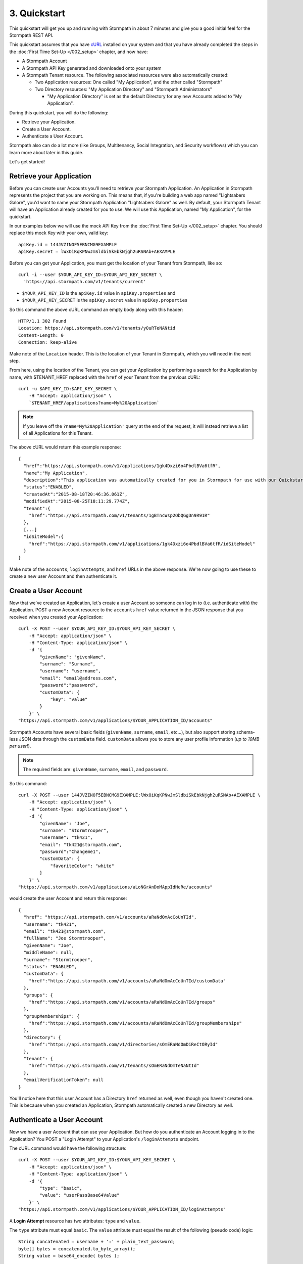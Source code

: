 *************
3. Quickstart
*************

.. todo::

  How we do the placeholders here ($PLACEHOLDER_NAME) is inconsistent withe way we do it in the rest of the doc (e.g. :tenantId)

This quickstart will get you up and running with Stormpath in about 7
minutes and give you a good initial feel for the Stormpath REST API.

This quickstart assumes that you have `cURL <http://curl.haxx.se/download.html>`_ installed on your system and that you have already completed the steps in the :doc:`First Time Set-Up </002_setup>` chapter, and now have:
  
- A Stormpath Account
  
- A Stormpath API Key generated and downloaded onto your system
  
- A Stormpath Tenant resource. The following associated resources were also automatically created:

  - Two Application resources: One called "My Application", and the other called "Stormpath"
   
  - Two Directory resources: "My Application Directory" and "Stormpath Administrators"
  
    - "My Application Directory" is set as the default Directory for any new Accounts added to "My Application".

During this quickstart, you will do the following:

-  Retrieve your Application.
-  Create a User Account.
-  Authenticate a User Account.

Stormpath also can do a lot more (like Groups, Multitenancy, Social Integration, and Security workflows) which you can learn more about later in this guide.

Let's get started!

Retrieve your Application
=========================

Before you can create user Accounts you'll need to retrieve your Stormpath Application. An Application in Stormpath represents the project that you are working on. This means that, if you're building a web app named "Lightsabers Galore", you'd want to name your Stormpath Application "Lightsabers Galore" as well. By default, your Stormpath Tenant will have an Application already created for you to use. We will use this Application, named "My Application", for the quickstart.

In our examples below we will use the mock API Key from the :doc:`First Time Set-Up </002_setup>` chapter. You should replace this mock Key with your own, valid key::

  apiKey.id = 144JVZINOF5EBNCMG9EXAMPLE
  apiKey.secret = lWxOiKqKPNwJmSldbiSkEbkNjgh2uRSNAb+AEXAMPLE

Before you can get your Application, you must get the location of your Tenant from Stormpath, like so::

  curl -i --user $YOUR_API_KEY_ID:$YOUR_API_KEY_SECRET \
    'https://api.stormpath.com/v1/tenants/current'

-  ``$YOUR_API_KEY_ID`` is the ``apiKey.id`` value in
   ``apiKey.properties`` and
-  ``$YOUR_API_KEY_SECRET`` is the ``apiKey.secret`` value in
   ``apiKey.properties``

So this command the above cURL command an empty body along with this header::

    HTTP/1.1 302 Found
    Location: https://api.stormpath.com/v1/tenants/yOuRTeNANtid
    Content-Length: 0
    Connection: keep-alive

Make note of the ``Location`` header. This is the location of your Tenant in Stormpath, which you will need in the next step.

From here, using the location of the Tenant, you can get your Application by performing a search for the Application by name, with $TENANT_HREF replaced with the ``href`` of your Tenant from the previous cURL::

    curl -u $API_KEY_ID:$API_KEY_SECRET \
        -H "Accept: application/json" \
        `$TENANT_HREF/applications?name=My%20Application`

.. note::

  If you leave off the ``?name=My%20Application'`` query at the end of the request, it will instead retrieve a list of all Applications for this Tenant.

The above cURL would return this example response::

  {
    "href":"https://api.stormpath.com/v1/applications/1gk4Dxzi6o4PbdlBVa6tfR",
    "name":"My Application",
    "description":"This application was automatically created for you in Stormpath for use with our Quickstart guides(https://docs.stormpath.com). It does apply to your subscription's number of reserved applications and can be renamed or reused for your own purposes.",
    "status":"ENABLED",
    "createdAt":"2015-08-18T20:46:36.061Z",
    "modifiedAt":"2015-08-25T18:11:29.774Z",
    "tenant":{
      "href":"https://api.stormpath.com/v1/tenants/1gBTncWsp2ObQGgDn9R91R"
    },
    [...]
    "idSiteModel":{
      "href":"https://api.stormpath.com/v1/applications/1gk4Dxzi6o4PbdlBVa6tfR/idSiteModel"
    }
  }

Make note of the ``accounts``, ``loginAttempts``, and ``href`` URLs in the above response. We're now going to use these to create a new user Account and then authenticate it.

Create a User Account
=====================

Now that we've created an Application, let's create a user Account so someone can log in to (i.e. authenticate with) the Application. POST a new Account resource to the ``accounts`` ``href`` value returned in the JSON response that you received when you created your Application::

    curl -X POST --user $YOUR_API_KEY_ID:$YOUR_API_KEY_SECRET \
        -H "Accept: application/json" \
        -H "Content-Type: application/json" \
        -d '{
            "givenName": "givenName",  
            "surname": "Surname",
            "username": "username",
            "email": "email@address.com",
            "password":"password",
            "customData": {
                "key": "value"
            }
        }' \
    "https://api.stormpath.com/v1/applications/$YOUR_APPLICATION_ID/accounts"

Stormpath Accounts have several basic fields (``givenName``, ``surname``, ``email``, etc...), but also support storing schema-less JSON data through the ``customData`` field. ``customData`` allows you to store any user profile information (*up to 10MB per user!*).

.. note:: 

  The required fields are: ``givenName``, ``surname``, ``email``, and ``password``. 

So this command::

    curl -X POST --user 144JVZINOF5EBNCMG9EXAMPLE:lWxOiKqKPNwJmSldbiSkEbkNjgh2uRSNAb+AEXAMPLE \
        -H "Accept: application/json" \
        -H "Content-Type: application/json" \
        -d '{
            "givenName": "Joe",  
            "surname": "Stormtrooper",
            "username": "tk421",
            "email": "tk421@stormpath.com",
            "password":"Changeme1",
            "customData": {
                "favoriteColor": "white"
            }
        }' \
    "https://api.stormpath.com/v1/applications/aLoNGrAnDoMAppIdHeRe/accounts"

would create the user Account and return this response::

    {
      "href": "https://api.stormpath.com/v1/accounts/aRaNdOmAcCoUnTId",
      "username": "tk421",
      "email": "tk421@stormpath.com",
      "fullName": "Joe Stormtrooper",
      "givenName": "Joe",
      "middleName": null,
      "surname": "Stormtrooper",
      "status": "ENABLED",
      "customData": {
        "href":"https://api.stormpath.com/v1/accounts/aRaNdOmAcCoUnTId/customData"
      },
      "groups": {
        "href":"https://api.stormpath.com/v1/accounts/aRaNdOmAcCoUnTId/groups"
      },
      "groupMemberships": {
        "href":"https://api.stormpath.com/v1/accounts/aRaNdOmAcCoUnTId/groupMemberships"
      },
      "directory": {
        "href":"https://api.stormpath.com/v1/directories/sOmERaNdOmDiReCtORyId"
      },
      "tenant": {
        "href":"https://api.stormpath.com/v1/tenants/sOmERaNdOmTeNaNtId"
      },
      "emailVerificationToken": null
    }

You'll notice here that this user Account has a Directory ``href`` returned as well, even though you haven't created one. This is because when you created an Application, Stormpath automatically created a new Directory as well. 

Authenticate a User Account
===========================

Now we have a user Account that can use your Application. But how do you authenticate an Account logging in to the Application? You POST a "Login Attempt" to your Application's ``/loginAttempts`` endpoint.

The cURL command would have the following structure::

    curl -X POST --user $YOUR_API_KEY_ID:$YOUR_API_KEY_SECRET \
        -H "Accept: application/json" \
        -H "Content-Type: application/json" \
        -d '{
            "type": "basic",
            "value": "userPassBase64Value"
        }' \
    "https://api.stormpath.com/v1/applications/$YOUR_APPLICATION_ID/loginAttempts"

A **Login Attempt** resource has two attributes: ``type`` and ``value``.

The ``type`` attribute must equal ``basic``. The ``value`` attribute must equal the result of the following (pseudo code) logic::

    String concatenated = username + ':' + plain_text_password;
    byte[] bytes = concatenated.to_byte_array();
    String value = base64_encode( bytes );

For example, if you used the ``tk421`` username and ``Changeme1`` password from above when creating your first account, you might compute the ``value`` using `OpenSSL <http://www.openssl.org/>`__ this way::

    echo -n "tk421:Changeme1" | openssl base64

This would produce the following Base64 result::

    dGs0MjE6Q2hhbmdlbWUx

Use the Base64 result to POST a **Login Attempt** to your application's ``/loginAttempts`` (the JSON ``value`` attribute is the Base64 result)::

    curl -X POST --user 144JVZINOF5EBNCMG9EXAMPLE:$lWxOiKqKPNwJmSldbiSkEbkNjgh2uRSNAb+AEXAMPLE \
        -H "Accept: application/json" \
        -H "Content-Type: application/json" \
        -d '{
            "type": "basic",
            "value": "dGs0MjE6Q2hhbmdlbWUx"
        }' \
    "https://api.stormpath.com/v1/applications/aLoNGrAnDoMAppIdHeRe/loginAttempts"

If the authentication attempt is successful (the username and password match and were Base64-encoded correctly), a link to the successfully authenticated Account will be returned::

    {
      "account": {
        "href": "https://api.stormpath.com/v1/accounts/aRaNdOmAcCoUnTId"
      }
    }

You can use the returned ``href`` to GET the Account's details (first name, last name, email, etc).

If the authentication attempt fails, you will see an `error response <http://docs.stormpath.com/rest/product-guide/#errors>`_ instead::

    {
      "status": 400,
      "code": 400,
      "message": "Invalid username or password.",
      "developerMessage": "Invalid username or password.",
      "moreInfo": "mailto:support@stormpath.com"
    }

Next Steps
==========

We hope you found this Quickstart helpful!

You've just scratched the surface of what you can do with Stormpath.
Want to learn more? Here are a few other helpful resources you can jump
into.

.. todo:

  Update links once the documentation is complete.

- Try out Stormpath in your favorite programming language with one of our language-specific `quickstarts <https://stormpath.com/tutorial>`_. Simply choose the integration of your choice, and then click on Quickstart.
- Learn to easily partition user data in the :doc:`Multi-Tenancy Chapter </007_multitenancy>`.
- Easily support Google and Facebook Login by learning how :ref:`Social Authentication Works <social-authn>`.
- Or simply jump into the next section and learn about :doc:`Account Management </004_accnt_mgmt>`.
